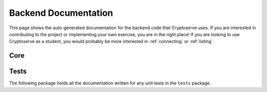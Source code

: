 .. _api:

Backend Documentation
=====================

This page shows the auto-generated documentation for the backend code that Cryptoserve uses. If you are interested in
contributing to the project or implementing your own exercise, you are in the right place! If you are looking to use
Cryptoserve as a student, you would probably be more interested in :ref:`connecting` or :ref:`listing`. 


Core
^^^^

.. autosummary::
   :recursive:
   :toctree: _autosummary

   cryptoserve

Tests
^^^^^

The following package holds all the documentation written for any unit tests
in the ``tests`` package.

.. autosummary::
   :recursive:
   :toctree: _autosummary

   tests
